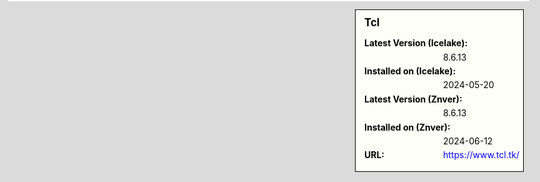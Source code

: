 .. sidebar:: Tcl

   :Latest Version (Icelake): 8.6.13
   :Installed on (Icelake): 2024-05-20
   :Latest Version (Znver): 8.6.13
   :Installed on (Znver): 2024-06-12
   :URL: https://www.tcl.tk/
